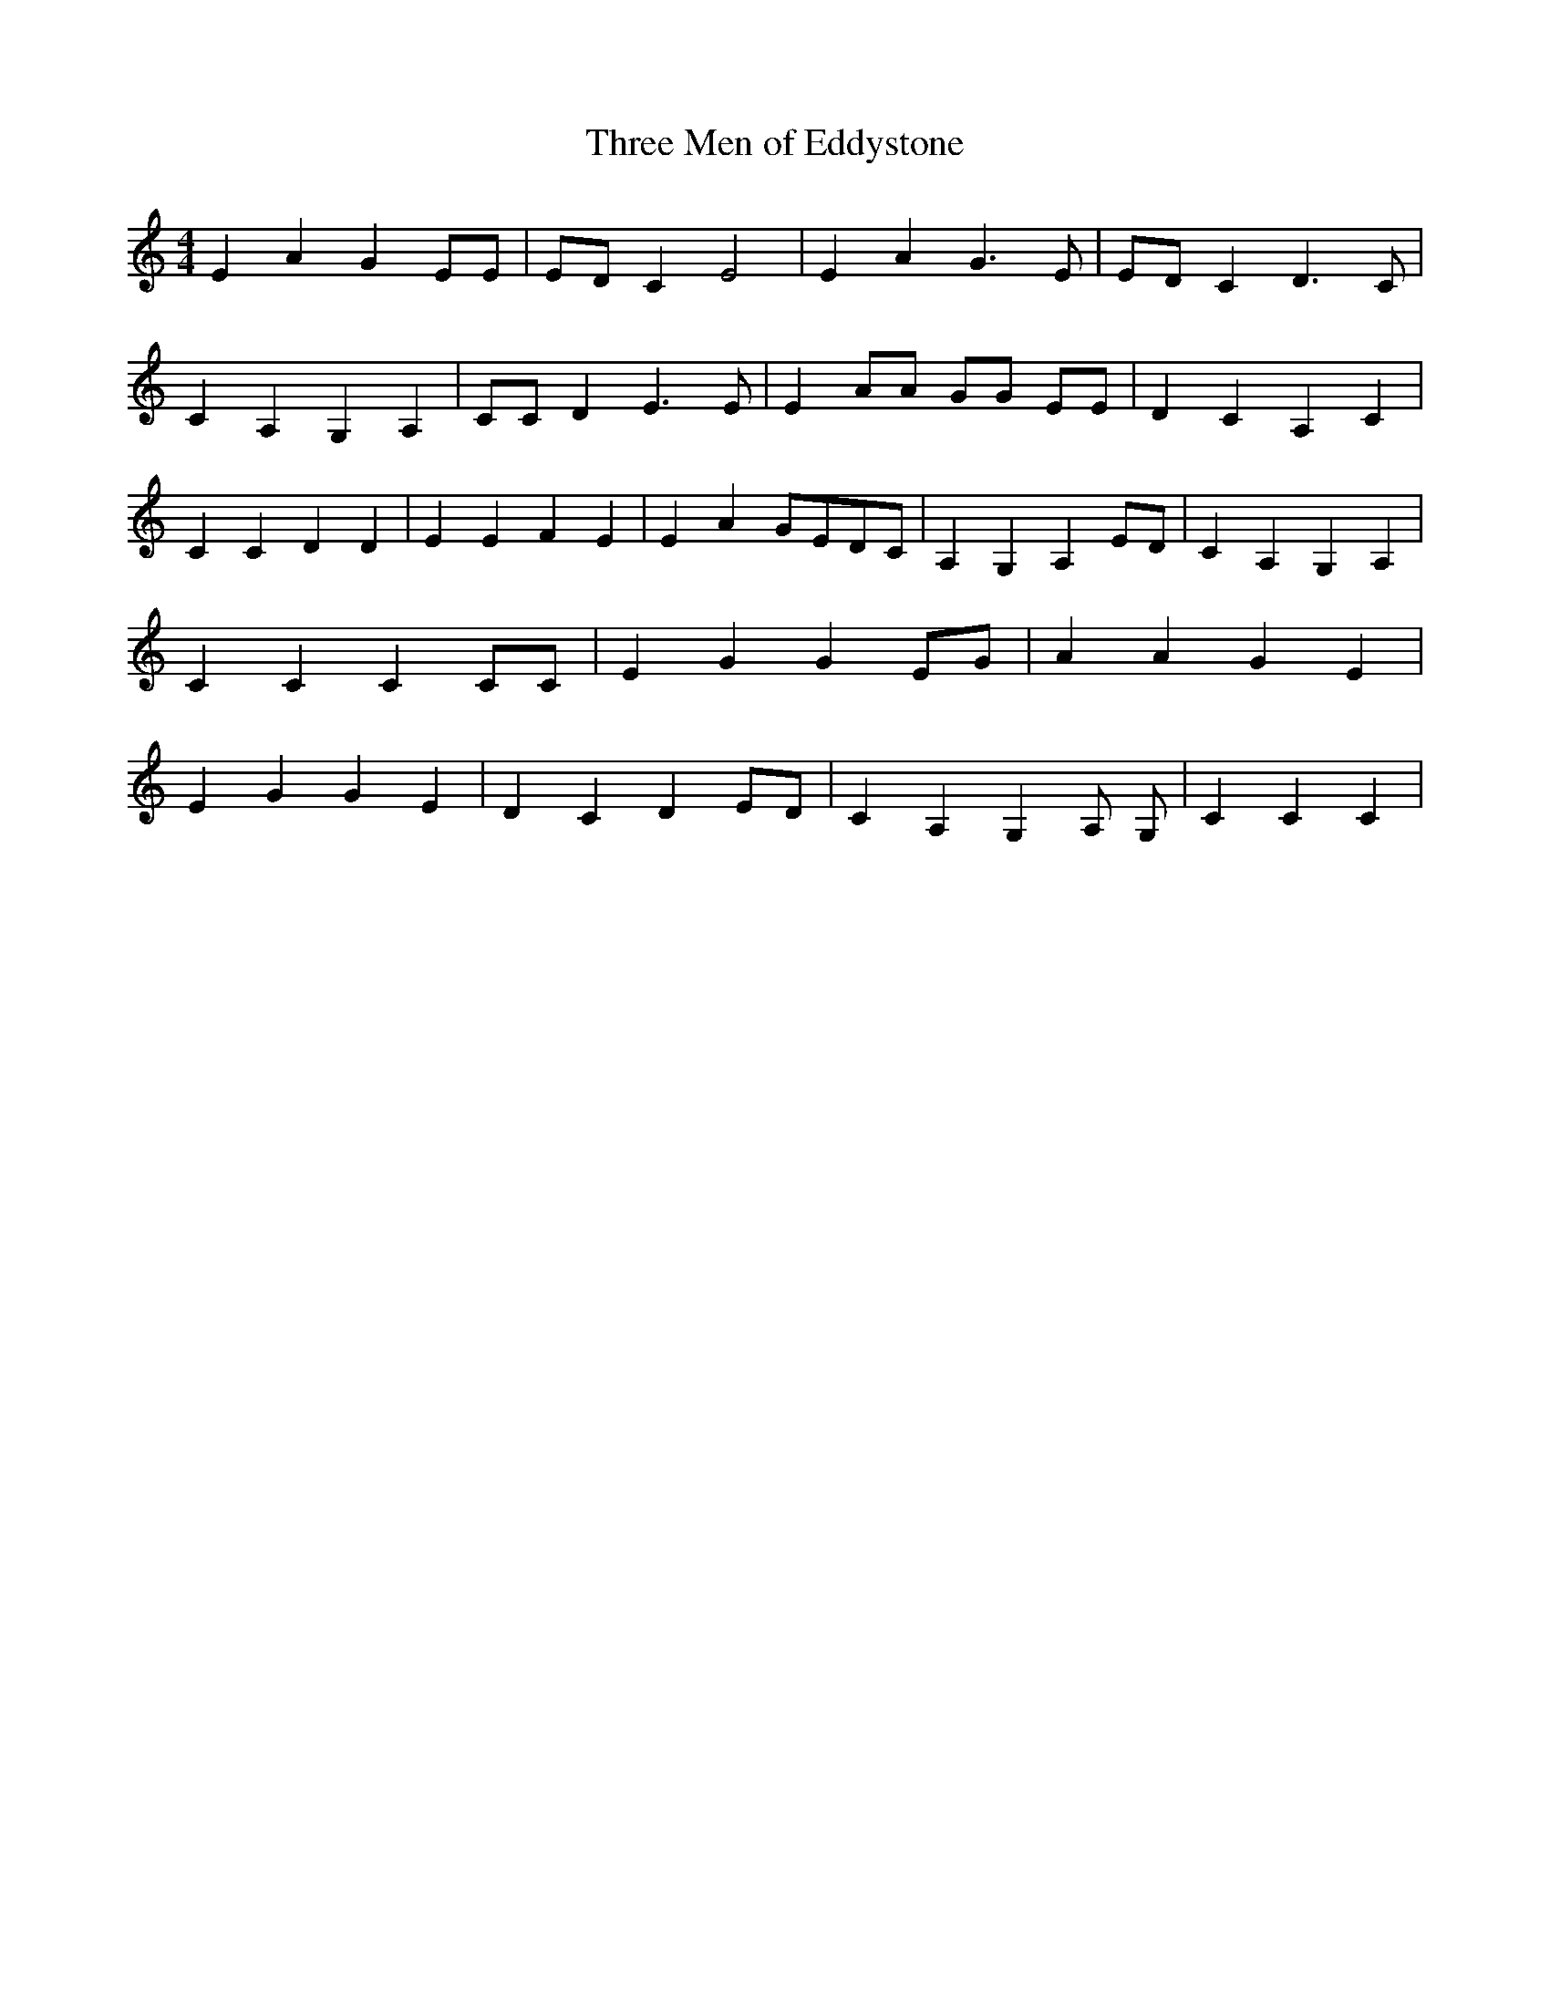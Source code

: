 % Generated more or less automatically by swtoabc by Erich Rickheit KSC
X:1
T:Three Men of Eddystone
M:4/4
L:1/4
K:C
 E A G E/2E/2|E/2-D/2 C E2| E A G3/2 E/2| E/2D/2 C D3/2 C/2| C A, G, A,|\
 C/2C/2 D E3/2 E/2| E A/2A/2 G/2G/2 E/2E/2| D C A, C| C C D D| E E F E|\
 E AG/2-E/2D/2-C/2| A, G, A,E/2-D/2| C A, G, A,| C C C C/2C/2| E G G E/2G/2|\
 A A G E| E G G E| D C DE/2-D/2| C A, G, A,/2 G,/2| C C C|

